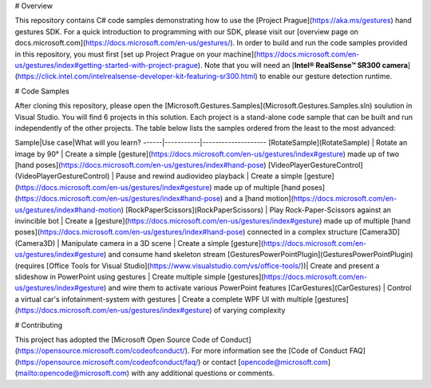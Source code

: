 # Overview

This repository contains C# code samples demonstrating how to use the [Project Prague](https://aka.ms/gestures) hand gestures SDK. For a quick introduction to programming with our SDK, please visit our [overview page on docs.microsoft.com](https://docs.microsoft.com/en-us/gestures/). In order to build and run the code samples provided in this repository, you must first [set up Project Prague on your machine](https://docs.microsoft.com/en-us/gestures/index#getting-started-with-project-prague). Note that you will need an [**Intel® RealSense™ SR300 camera**](https://click.intel.com/intelrealsense-developer-kit-featuring-sr300.html) to enable our gesture detection runtime.

# Code Samples

After cloning this repository, please open the [Microsoft.Gestures.Samples](Microsoft.Gestures.Samples.sln) soulution in Visual Studio. You will find 6 projects in this solution. Each project is a stand-alone code sample that can be built and run independently of the other projects. The table below lists the samples ordered from the least to the most advanced:

Sample|Use case|What will you learn?
------|-----------|--------------------
[RotateSample](RotateSample) | Rotate an image by 90° | Create a simple [gesture](https://docs.microsoft.com/en-us/gestures/index#gesture) made up of two [hand poses](https://docs.microsoft.com/en-us/gestures/index#hand-pose)
[VideoPlayerGestureControl](VideoPlayerGestureControl) | Pause and rewind audio\video playback | Create a simple [gesture](https://docs.microsoft.com/en-us/gestures/index#gesture) made up of multiple [hand poses](https://docs.microsoft.com/en-us/gestures/index#hand-pose) and a [hand motion](https://docs.microsoft.com/en-us/gestures/index#hand-motion)
[RockPaperScissors](RockPaperScissors) | Play Rock-Paper-Scissors against an invincible bot | Create a [gesture](https://docs.microsoft.com/en-us/gestures/index#gesture) made up of multiple [hand poses](https://docs.microsoft.com/en-us/gestures/index#hand-pose) connected in a complex structure
[Camera3D](Camera3D) | Manipulate camera in a 3D scene | Create a simple [gesture](https://docs.microsoft.com/en-us/gestures/index#gesture) and consume hand skeleton stream
[GesturesPowerPointPlugin](GesturesPowerPointPlugin) (requires [Office Tools for Visual Studio](https://www.visualstudio.com/vs/office-tools/))| Create and present a slideshow in PowerPoint using gestures | Create multiple simple [gestures](https://docs.microsoft.com/en-us/gestures/index#gesture) and wire them to activate various PowerPoint features
[CarGestures](CarGestures) | Control a virtual car's infotainment-system with gestures | Create a complete WPF UI with multiple [gestures](https://docs.microsoft.com/en-us/gestures/index#gesture) of varying complexity

# Contributing

This project has adopted the [Microsoft Open Source Code of Conduct](https://opensource.microsoft.com/codeofconduct/). For more information see the [Code of Conduct FAQ](https://opensource.microsoft.com/codeofconduct/faq/) or contact [opencode@microsoft.com](mailto:opencode@microsoft.com) with any additional questions or comments.
